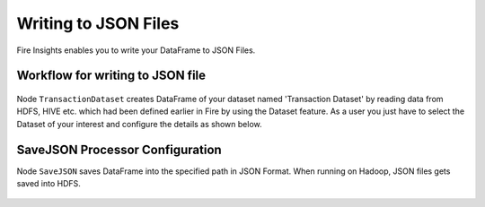 Writing to JSON Files
=====================

Fire Insights enables you to write your DataFrame to JSON Files.


Workflow for writing to JSON file
----------------------

.. figure:: ../../_assets/tutorials/read-write/writing-json/JSON_Workflow.PNG
   :alt: JSONWorkflow
   :align: center
   :width: 60%



Node ``TransactionDataset`` creates DataFrame of your dataset named 'Transaction Dataset' by reading data from HDFS, HIVE etc. which had been defined earlier in Fire by using the Dataset feature. As a user you just have to select the Dataset of your interest and configure the details as shown below.


.. figure:: ../../_assets/tutorials/read-write/writing-json/NodeDataStructured.PNG
   :alt: NodeDatasetStructured
   :align: center
   :width: 60%


SaveJSON Processor Configuration
--------------------


Node ``SaveJSON`` saves DataFrame into the specified path in JSON Format. When running on Hadoop, JSON files gets saved into HDFS.


.. figure:: ../../_assets/tutorials/read-write/writing-json/SaveJson.PNG
   :alt: SaveJSON
   :align: center
   :width: 60%
